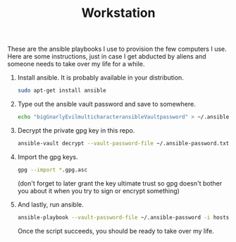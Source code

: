 #+TITLE: Workstation
#+STARTUP: showall

These are the ansible playbooks I use to provision the few computers I
use.  Here are some instructions, just in case I get abducted by
aliens and someone needs to take over my life for a while.

1. Install ansible.  It is probably available in your distribution.

   #+BEGIN_SRC sh
     sudo apt-get install ansible
   #+END_SRC

2. Type out the ansible vault password and save to somewhere.

   #+BEGIN_SRC sh
     echo "bigGnarlyEvilmulticharacteransibleVaultpassword" > ~/.ansible-password.txt
   #+END_SRC

3. Decrypt the private gpg key in this repo.

   #+BEGIN_SRC sh
     ansible-vault decrypt --vault-password-file ~/.ansible-password.txt private.gpg.asc
   #+END_SRC

4. Import the gpg keys.

   #+BEGIN_SRC sh
     gpg --import *.gpg.asc
   #+END_SRC

   (don't forget to later grant the key ultimate trust so gpg doesn't
   bother you about it when you try to sign or encrypt something)

5. And lastly, run ansible.

   #+BEGIN_SRC sh
     ansible-playbook --vault-password-file ~/.ansible-password -i hosts pi.yml
   #+END_SRC

   Once the script succeeds, you should be ready to take over my life.
